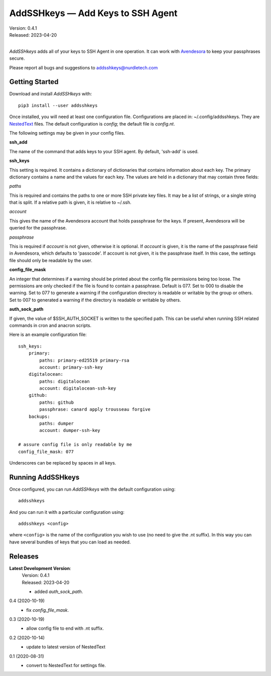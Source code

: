 AddSSHkeys — Add Keys to SSH Agent
==================================

| Version: 0.4.1
| Released: 2023-04-20
|

*AddSSHkeys* adds all of your keys to SSH Agent in one operation.
It can work with `Avendesora <https://avendesora.readthedocs.io>`_ to keep your 
passphrases secure.

Please report all bugs and suggestions to addsshkeys@nurdletech.com

Getting Started
---------------

Download and install *AddSSHkeys* with::

    pip3 install --user addsshkeys

Once installed, you will need at least one configuration file.
Configurations are placed in: ~/.config/addsshkeys.
They are `NestedText <https://nestedtext.readthedocs.io>`_ files.
The default configuration is *config*; the default file is *config.nt*.

The following settings may be given in your config files.

**ssh_add**

The name of the command that adds keys to your SSH agent.
By default, 'ssh-add' is used.

**ssh_keys**

This setting is required.
It contains a dictionary of dictionaries that contains information about each 
key.
The primary dictionary contains a name and the values for each key.
The values are held in a dictionary that may contain three fields:

*paths*

This is required and contains the paths to one or more SSH private key files.
It may be a list of strings, or a single string that is split.
If a relative path is given, it is relative to ~/.ssh.

*account*

This gives the name of the Avendesora account that holds passphrase for the 
keys.
If present, Avendesora will be queried for the passphrase.

*passphrase*

This is required if *account* is not given, otherwise it is optional.
If *account* is given, it is the name of the passphrase field in Avendesora, 
which defaults to 'passcode'.
If account is not given, it is the passphrase itself.
In this case, the settings file should only be readable by the user.

**config_file_mask**

An integer that determines if a warning should be printed about the config file 
permissions being too loose.
The permissions are only checked if the file is found to contain a passphrase.
Default is 077.
Set to 000 to disable the warning.
Set to 077 to generate a warning if the configuration directory is readable or 
writable by the group or others.
Set to 007 to generated a warning if the directory is readable or writable by 
others.

**auth_sock_path**

If given, the value of $SSH_AUTH_SOCKET is written to the specified path.
This can be useful when running SSH related commands in cron and anacron 
scripts.


Here is an example configuration file::

    ssh_keys:
        primary:
            paths: primary-ed25519 primary-rsa
            account: primary-ssh-key
        digitalocean:
            paths: digitalocean
            account: digitalocean-ssh-key
        github:
            paths: github
            passphrase: canard apply trousseau forgive
        backups:
            paths: dumper
            account: dumper-ssh-key

    # assure config file is only readable by me
    config_file_mask: 077

Underscores can be replaced by spaces in all keys.

Running AddSSHkeys
------------------

Once configured, you can run *AddSSHkeys* with the default configuration using::

    addsshkeys

And you can run it with a particular configuration using::

    addsshkeys <config>

where ``<config>`` is the name of the configuration you wish to use (no need to 
give the .nt suffix).
In this way you can have several bundles of keys that you can load as needed.


Releases
--------
**Latest Development Version**:
    | Version: 0.4.1
    | Released: 2023-04-20

    - added *auth_sock_path*.

0.4 (2020-10-19)
    - fix *config_file_mask*.

0.3 (2020-10-19)
    - allow config file to end with .nt suffix.

0.2 (2020-10-14)
    - update to latest version of NestedText

0.1 (2020-08-31)
    - convert to NestedText for settings file.

